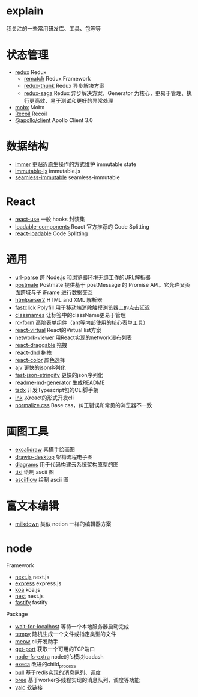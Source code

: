 * explain
  我关注的一些常用研发库、工具、包等等
* 状态管理
  * [[https://github.com/reduxjs/redux][redux]] Redux
    * [[https://github.com/rematch/rematch][rematch]] Redux Framework
    * [[https://github.com/reduxjs/redux-thunk][redux-thunk]] Redux 异步解决方案
    * [[https://github.com/redux-saga/redux-saga][redux-saga]] Redux 异步解决方案，Generator 为核心，更易于管理、执行更高效、易于测试和更好的异常处理
  * [[https://github.com/mobxjs/mobx][mobx]] Mobx
  * [[https://github.com/facebookexperimental/Recoil][Recoil]] Recoil
  * [[https://www.apollographql.com/docs/react/][@apollo/client]] Apollo Client 3.0
* 数据结构
  * [[https://github.com/immerjs/immer][immer]] 更贴近原生操作的方式维护 immutable state
  * [[https://github.com/immutable-js/immutable-js][immutable-js]] immutable.js
  * [[https://github.com/rtfeldman/seamless-immutable][seamless-immutable]] seamless-immutable
* React
  * [[https://github.com/streamich/react-use][react-use]] 一般 hooks 封装集
  * [[https://github.com/gregberge/loadable-components][loadable-components]] React 官方推荐的 Code Splitting
  * [[https://github.com/jamiebuilds/react-loadable][react-loadable]] Code Splitting
* 通用
  * [[https://github.com/unshiftio/url-parse][url-parse]] 跨 Node.js 和浏览器环境无缝工作的URL解析器
  * [[https://github.com/dollarshaveclub/postmate][postmate]] Postmate 提供基于 postMessage 的 Promise API。它允许父页面跨域与子 iFrame 进行数据交互
  * [[https://github.com/fb55/htmlparser2][htmlparser2]] HTML and XML 解析器
  * [[https://github.com/ftlabs/fastclick][fastclick]] Polyfill 用于移动端消除触摸浏览器上的点击延迟
  * [[https://github.com/JedWatson/classnames][classnames]] 让标签中的className更易于管理
  * [[https://github.com/react-component/form][rc-form]] 高阶表单组件（ant等内部使用的核心表单工具）
  * [[https://github.com/tannerlinsley/react-virtual][react-virtual]] React的Virtual list方案
  * [[https://github.com/saucelabs/network-viewer][network-viewer]] 用React实现的network瀑布列表
  * [[https://github.com/react-grid-layout/react-draggable][react-draggable]] 拖拽
  * [[https://github.com/react-dnd/react-dnd][react-dnd]] 拖拽
  * [[https://github.com/casesandberg/react-color][react-color]] 颜色选择
  * [[https://github.com/ajv-validator/ajv][ajv]] 更快的json序列化
  * [[https://github.com/fastify/fast-json-stringify][fast-json-stringify]] 更快的json序列化
  * [[https://github.com/kefranabg/readme-md-generator][readme-md-generator]] 生成README
  * [[https://github.com/formium/tsdx][tsdx]] 开发Typescript包的CLI脚手架
  * [[https://github.com/vadimdemedes/ink][ink]] 以react的形式开发cli
  * [[https://github.com/necolas/normalize.css][normalize.css]] Base css，纠正错误和常见的浏览器不一致
* 画图工具
  * [[https://github.com/excalidraw/excalidraw][excalidraw]] 素描手绘画图
  * [[https://github.com/jgraph/drawio-desktop][drawio-desktop]] 架构流程电子图
  * [[https://github.com/mingrammer/diagrams][diagrams]] 用于代码构建云系统架构原型的图
  * [[https://github.com/astashov/tixi][tixi]] 绘制 ascii 图
  * [[https://github.com/lewish/asciiflow][asciiflow]] 绘制 ascii 图
* 富文本编辑
  * [[https://github.com/Saul-Mirone/milkdown][milkdown]] 类似 notion 一样的编辑器方案
* node
  Framework
  * [[https://github.com/vercel/next.js][next.js]] next.js
  * [[https://github.com/expressjs/express][express]] express.js
  * [[https://github.com/koajs/koa][koa]] koa.js
  * [[https://github.com/nestjs/nest][nest]] nest.js
  * [[https://github.com/fastify/fastify][fastify]] fastify
  Package
  * [[https://github.com/sindresorhus/wait-for-localhost][wait-for-localhost]] 等待一个本地服务器启动完成
  * [[https://github.com/sindresorhus/tempy][tempy]] 随机生成一个文件或指定类型的文件
  * [[https://github.com/sindresorhus/meow][meow]] cli开发助手
  * [[https://github.com/sindresorhus/get-port][get-port]] 获取一个可用的TCP端口
  * [[https://github.com/jprichardson/node-fs-extra][node-fs-extra]] node的fs模块loadash
  * [[https://github.com/sindresorhus/execa][execa]] 改进的child_process
  * [[https://github.com/OptimalBits/bull][bull]] 基于redis实现的消息队列、调度
  * [[https://github.com/breejs/bree][bree]] 基于worker多线程实现的消息队列、调度等功能
  * [[https://github.com/wclr/yalc][yalc]] 软链接
